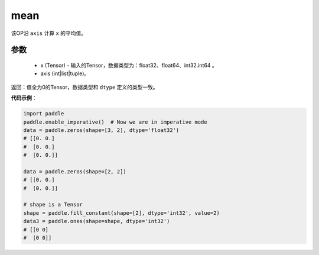 .. _cn_api_tensor_mean:

mean
-------------------------------

.. py:function:: paddle.mean(x, axis=None, keepdim=False, name=None)



该OP沿 ``axis`` 计算 ``x`` 的平均值。

参数
::::::::::
    - x (Tensor) - 输入的Tensor，数据类型为：float32、float64、int32.int64 。
    - axis (int|list|tuple)。

返回：值全为0的Tensor，数据类型和 ``dtype`` 定义的类型一致。



**代码示例**：

.. code-block:: python

    import paddle
    paddle.enable_imperative()  # Now we are in imperative mode
    data = paddle.zeros(shape=[3, 2], dtype='float32') 
    # [[0. 0.]
    #  [0. 0.]
    #  [0. 0.]]
    
    data = paddle.zeros(shape=[2, 2]) 
    # [[0. 0.]
    #  [0. 0.]]
    
    # shape is a Tensor
    shape = paddle.fill_constant(shape=[2], dtype='int32', value=2)
    data3 = paddle.ones(shape=shape, dtype='int32') 
    # [[0 0]
    #  [0 0]]

